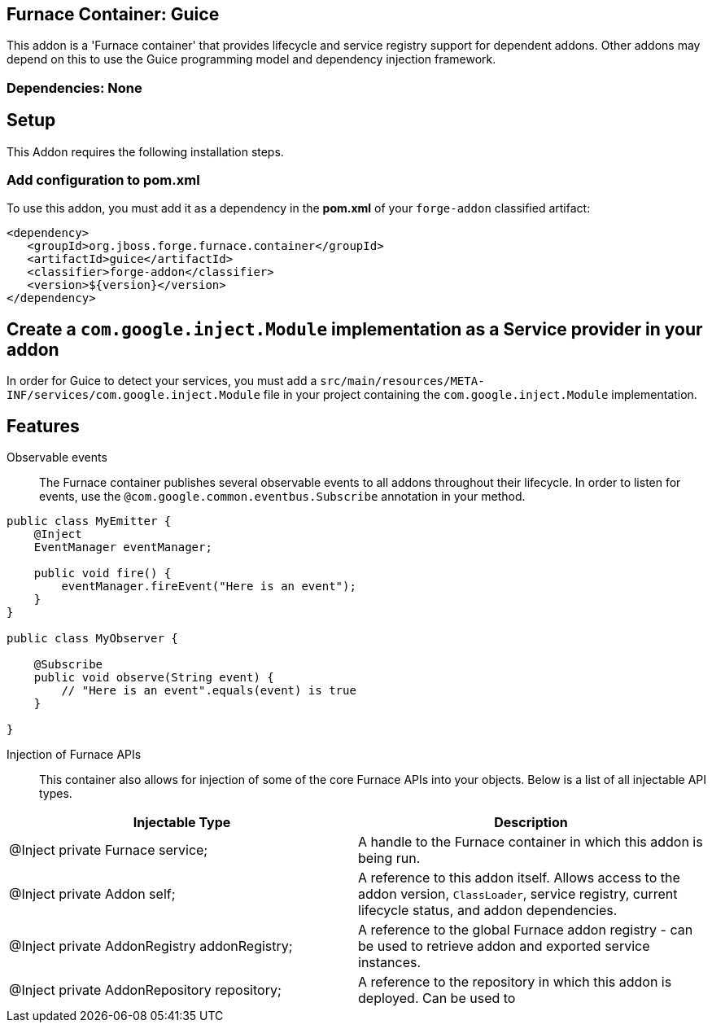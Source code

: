 == Furnace Container: Guice
:idprefix: id_ 
This addon is a 'Furnace container' that provides lifecycle and service registry support for dependent addons. Other addons may depend on this to use the Guice programming model and dependency injection framework.
       
=== Dependencies: None

== Setup

This Addon requires the following installation steps.

=== Add configuration to pom.xml 

To use this addon, you must add it as a dependency in the *pom.xml* of your `forge-addon` classified artifact:
[source,xml]
----
<dependency>
   <groupId>org.jboss.forge.furnace.container</groupId>
   <artifactId>guice</artifactId>
   <classifier>forge-addon</classifier>
   <version>${version}</version>
</dependency>
----
== Create a `com.google.inject.Module` implementation as a Service provider in your addon
In order for Guice to detect your services, you must add a `src/main/resources/META-INF/services/com.google.inject.Module` file in your project containing the `com.google.inject.Module` implementation.

== Features

Observable events::
The Furnace container publishes several observable events to all addons throughout their lifecycle. In order to listen for events, use the `@com.google.common.eventbus.Subscribe` annotation in your method.

[source,java]
----
public class MyEmitter {
    @Inject 
    EventManager eventManager;

    public void fire() {
        eventManager.fireEvent("Here is an event");
    }
}

public class MyObserver {

    @Subscribe
    public void observe(String event) {
        // "Here is an event".equals(event) is true
    }
    
}
----

Injection of Furnace APIs:: This container also allows for injection of some of the core Furnace APIs into your
objects. Below is a list of all injectable API types.

[options="header"]
|===
|Injectable Type |Description

|@Inject private Furnace service;
|A handle to the Furnace container in which this addon is being run.
    
|@Inject private Addon self;
|A reference to this addon itself. Allows access to the addon version, `ClassLoader`, service registry, current 
lifecycle status, and addon dependencies.
    
|@Inject private AddonRegistry addonRegistry;
|A reference to the global Furnace addon registry - can be used to retrieve addon and exported service instances.
    
|@Inject private AddonRepository repository;
|A reference to the repository in which this addon is deployed. Can be used to 
    
|===